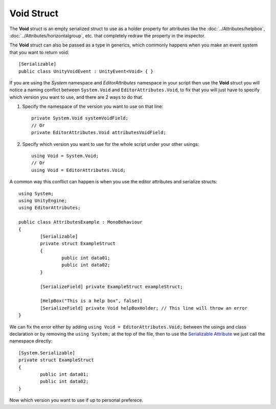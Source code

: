 Void Struct
===========

The **Void** struct is an empty serialized struct to use as a holder property for attributes like the :doc:`../Attributes/helpbox`, :doc:`../Attributes/horizontalgroup`, etc. 
that completely redraw the property in the inspector.

The **Void** struct can also be passed as a type in generics, which commonly happens when you make an event system that you want to return void::

	[Serializable]
	public class UnityVoidEvent : UnityEvent<Void> { }
	
If you are using the `System` namespace and `EditorAttributes` namespace in your script then use the **Void** struct you will notice a naming conflict between
``System.Void`` and ``EditorAttributes.Void``, to fix that you will just have to specify which version you want to use, and there are 2 ways to do that.

1. Specify the namespace of the version you want to use on that line::
	
	private System.Void systemVoidField;
	// Or
	private EditorAttributes.Void attributesVoidField;

2. Specify which version you want to use for the whole script under your other usings::

	using Void = System.Void;
	// Or
	using Void = EditorAttributes.Void;
	
A common way this conflict can happen is when you use the editor attributes and serialize structs::

	using System;
	using UnityEngine;
	using EditorAttributes;
	
	public class AttributesExample : MonoBehaviour
	{
		[Serializable]
		private struct ExampleStruct
		{
			public int data01;
			public int data02;
		}
	
		[SerializeField] private ExampleStruct exampleStruct;
	
		[HelpBox("This is a help box", false)]
		[SerializeField] private Void helpBoxHolder; // This line will throw an error
	}

We can fix the error either by adding ``using Void = EditorAttributes.Void;`` between the usings and class declaration or by removing the ``using System;`` at the top of the file,
then to use the `Serializable Attribute <https://learn.microsoft.com/en-us/dotnet/api/system.serializableattribute?view=net-7.0>`_ we just call the namespace directly::

	[System.Serializable]
	private struct ExampleStruct
	{
		public int data01;
		public int data02;
	}

Now which version you want to use if up to personal preferece.
